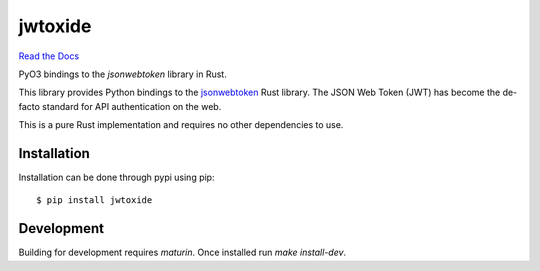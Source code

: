 jwtoxide
========

`Read the Docs`_

PyO3 bindings to the `jsonwebtoken` library in Rust.

This library provides Python bindings to the jsonwebtoken_ Rust library. The JSON Web Token (JWT)
has become the de-facto standard for API authentication on the web. 

This is a pure Rust implementation and requires no other dependencies to use.

Installation
------------

Installation can be done through pypi using pip:

::
    
    $ pip install jwtoxide

Development
-----------

Building for development requires `maturin`. Once installed run `make install-dev`.

.. _jsonwebtoken: https://docs.rs/jsonwebtoken/latest/jsonwebtoken/
.. _`Read the Docs`: https://jwtoxide.readthedocs.io/en/latest/